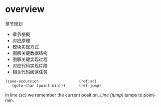 * overview


章节规划
- 章节梗概
- 对应原理
- 模块实现方式
- 图解关键数据结构
- 图解关键实现过程
- 对应代码实现片段
- 相关代码阅读任务


#+BEGIN_SRC emacs-lisp -n -r
(save-excursion                  (ref:sc)
   (goto-char (point-min)))      (ref:jump)
#+END_SRC

In line [[(sc)]] we remember the current position.
[[(jump)][Line (jump)]] jumps to point-min.

